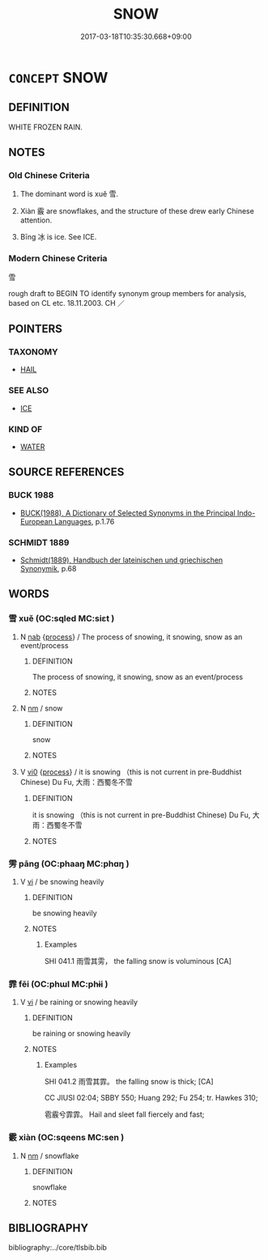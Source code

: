 # -*- mode: mandoku-tls-view -*-
#+TITLE: SNOW
#+DATE: 2017-03-18T10:35:30.668+09:00        
#+STARTUP: content
* =CONCEPT= SNOW
:PROPERTIES:
:CUSTOM_ID: uuid-d045ba19-84b3-418c-9303-dcc0d7a1a1be
:TR_ZH: 雪
:TR_OCH: 雪
:END:
** DEFINITION

WHITE FROZEN RAIN.

** NOTES

*** Old Chinese Criteria
1. The dominant word is xuě 雪.

2. Xiàn 霰 are snowflakes, and the structure of these drew early Chinese attention.

3. Bīng 冰 is ice. See ICE.

*** Modern Chinese Criteria
雪

rough draft to BEGIN TO identify synonym group members for analysis, based on CL etc. 18.11.2003. CH ／

** POINTERS
*** TAXONOMY
 - [[tls:concept:HAIL][HAIL]]

*** SEE ALSO
 - [[tls:concept:ICE][ICE]]

*** KIND OF
 - [[tls:concept:WATER][WATER]]

** SOURCE REFERENCES
*** BUCK 1988
 - [[cite:BUCK-1988][BUCK(1988), A Dictionary of Selected Synonyms in the Principal Indo-European Languages]], p.1.76

*** SCHMIDT 1889
 - [[cite:SCHMIDT-1889][Schmidt(1889), Handbuch der lateinischen und griechischen Synonymik]], p.68

** WORDS
   :PROPERTIES:
   :VISIBILITY: children
   :END:
*** 雪 xuě (OC:sqled MC:siɛt )
:PROPERTIES:
:CUSTOM_ID: uuid-5d7e3fe2-8e1a-4166-b7f3-851680814985
:Char+: 雪(173,3/11) 
:GY_IDS+: uuid-cba57e37-98d8-4ec7-bf5f-6a177ddd0abb
:PY+: xuě     
:OC+: sqled     
:MC+: siɛt     
:END: 
**** N [[tls:syn-func::#uuid-76be1df4-3d73-4e5f-bbc2-729542645bc8][nab]] {[[tls:sem-feat::#uuid-da12432d-7ed6-4864-b7e5-4bb8eafe44b4][process]]} / The process of snowing, it snowing, snow as an event/process
:PROPERTIES:
:CUSTOM_ID: uuid-b1eda387-72de-4122-875c-214a66624421
:END:
****** DEFINITION

The process of snowing, it snowing, snow as an event/process

****** NOTES

**** N [[tls:syn-func::#uuid-e917a78b-5500-4276-a5fe-156b8bdecb7b][nm]] / snow
:PROPERTIES:
:CUSTOM_ID: uuid-34378808-f38d-4e47-837a-c8acd5fc050e
:WARRING-STATES-CURRENCY: 5
:END:
****** DEFINITION

snow

****** NOTES

**** V [[tls:syn-func::#uuid-a922807b-cc05-48ad-ae43-c0d30b9bb742][vi0]] {[[tls:sem-feat::#uuid-da12432d-7ed6-4864-b7e5-4bb8eafe44b4][process]]} / it is snowing （this is not current in pre-Buddhist Chinese) Du Fu, 大雨：西蜀冬不雪
:PROPERTIES:
:CUSTOM_ID: uuid-8fa84dff-417c-483c-b9bd-db5f1b105810
:END:
****** DEFINITION

it is snowing （this is not current in pre-Buddhist Chinese) Du Fu, 大雨：西蜀冬不雪

****** NOTES

*** 雱 pāng (OC:phaaŋ MC:phɑŋ )
:PROPERTIES:
:CUSTOM_ID: uuid-f58645bb-f5e0-47e7-b0df-ad233683bc57
:Char+: 雱(173,4/12) 
:GY_IDS+: uuid-36914c28-49b3-41f5-8e20-3ca09dbcdc1d
:PY+: pāng     
:OC+: phaaŋ     
:MC+: phɑŋ     
:END: 
**** V [[tls:syn-func::#uuid-c20780b3-41f9-491b-bb61-a269c1c4b48f][vi]] / be snowing heavily
:PROPERTIES:
:CUSTOM_ID: uuid-a14a06d3-8531-48f7-866d-740c60b209c4
:WARRING-STATES-CURRENCY: 1
:END:
****** DEFINITION

be snowing heavily

****** NOTES

******* Examples
SHI 041.1 雨雪其雱， the falling snow is voluminous [CA]

*** 霏 fēi (OC:phɯl MC:phɨi )
:PROPERTIES:
:CUSTOM_ID: uuid-6e90c1ce-f9b8-4459-bd34-8b255a7ff5d7
:Char+: 霏(173,8/16) 
:GY_IDS+: uuid-3929e57c-0861-4e67-8d00-30233b37b753
:PY+: fēi     
:OC+: phɯl     
:MC+: phɨi     
:END: 
**** V [[tls:syn-func::#uuid-c20780b3-41f9-491b-bb61-a269c1c4b48f][vi]] / be raining or snowing heavily
:PROPERTIES:
:CUSTOM_ID: uuid-9572cb23-c01d-4cef-85f3-79bed0f0a96d
:WARRING-STATES-CURRENCY: 3
:END:
****** DEFINITION

be raining or snowing heavily

****** NOTES

******* Examples
SHI 041.2 雨雪其霏。 the falling snow is thick; [CA]

CC JIUSI 02:04; SBBY 550; Huang 292; Fu 254; tr. Hawkes 310;

 雹霰兮霏霏。 Hail and sleet fall fiercely and fast;

*** 霰 xiàn (OC:sqeens MC:sen )
:PROPERTIES:
:CUSTOM_ID: uuid-6234ff70-3b58-4b27-b530-6db656cb1d94
:Char+: 霰(173,12/20) 
:GY_IDS+: uuid-8400835f-f741-4c8b-a3fc-e0d57deb341e
:PY+: xiàn     
:OC+: sqeens     
:MC+: sen     
:END: 
**** N [[tls:syn-func::#uuid-e917a78b-5500-4276-a5fe-156b8bdecb7b][nm]] / snowflake
:PROPERTIES:
:CUSTOM_ID: uuid-48a2fdba-8670-4e0d-a62e-f622e415dfaa
:WARRING-STATES-CURRENCY: 3
:END:
****** DEFINITION

snowflake

****** NOTES

** BIBLIOGRAPHY
bibliography:../core/tlsbib.bib
